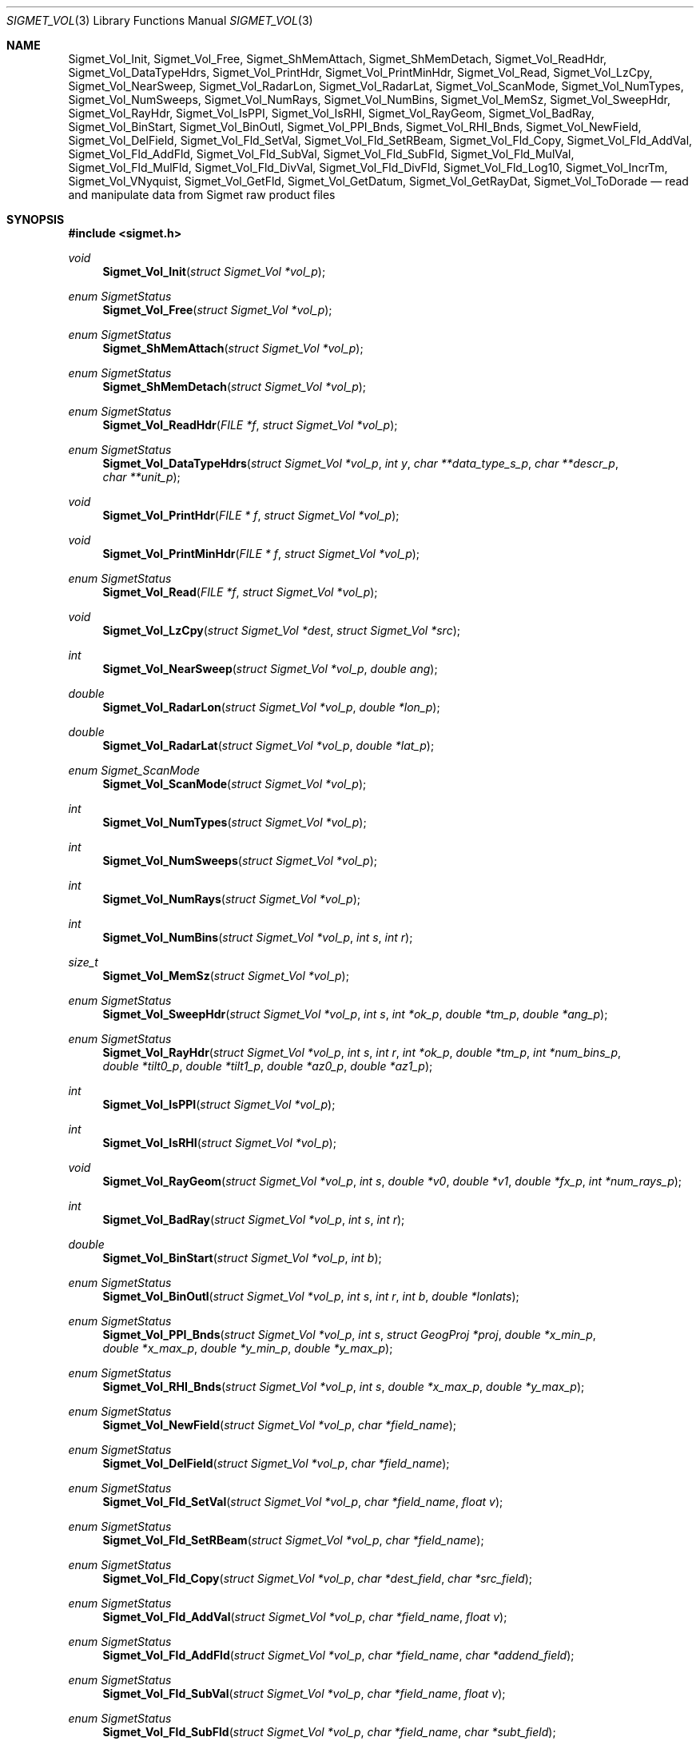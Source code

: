 .\"
.\" Copyright (c) 2011, Gordon D. Carrie. All rights reserved.
.\" 
.\" Redistribution and use in source and binary forms, with or without
.\" modification, are permitted provided that the following conditions
.\" are met:
.\" 
.\"     * Redistributions of source code must retain the above copyright
.\"     notice, this list of conditions and the following disclaimer.
.\"     * Redistributions in binary form must reproduce the above copyright
.\"     notice, this list of conditions and the following disclaimer in the
.\"     documentation and/or other materials provided with the distribution.
.\" 
.\" THIS SOFTWARE IS PROVIDED BY THE COPYRIGHT HOLDERS AND CONTRIBUTORS
.\" "AS IS" AND ANY EXPRESS OR IMPLIED WARRANTIES, INCLUDING, BUT NOT
.\" LIMITED TO, THE IMPLIED WARRANTIES OF MERCHANTABILITY AND FITNESS FOR
.\" A PARTICULAR PURPOSE ARE DISCLAIMED. IN NO EVENT SHALL THE COPYRIGHT
.\" HOLDER OR CONTRIBUTORS BE LIABLE FOR ANY DIRECT, INDIRECT, INCIDENTAL,
.\" SPECIAL, EXEMPLARY, OR CONSEQUENTIAL DAMAGES (INCLUDING, BUT NOT LIMITED
.\" TO, PROCUREMENT OF SUBSTITUTE GOODS OR SERVICES; LOSS OF USE, DATA, OR
.\" PROFITS; OR BUSINESS INTERRUPTION) HOWEVER CAUSED AND ON ANY THEORY OF
.\" LIABILITY, WHETHER IN CONTRACT, STRICT LIABILITY, OR TORT (INCLUDING
.\" NEGLIGENCE OR OTHERWISE) ARISING IN ANY WAY OUT OF THE USE OF THIS
.\" SOFTWARE, EVEN IF ADVISED OF THE POSSIBILITY OF SUCH DAMAGE.
.\"
.\" Please send feedback to dev0@trekix.net
.\"
.\" $Revision: 1.12 $ $Date: 2012/12/05 21:13:44 $
.Dd $Mdocdate$
.Dt SIGMET_VOL 3
.Os UNIX
.Sh NAME
.Nm Sigmet_Vol_Init ,
.Nm Sigmet_Vol_Free ,
.Nm Sigmet_ShMemAttach ,
.Nm Sigmet_ShMemDetach ,
.Nm Sigmet_Vol_ReadHdr ,
.Nm Sigmet_Vol_DataTypeHdrs ,
.Nm Sigmet_Vol_PrintHdr ,
.Nm Sigmet_Vol_PrintMinHdr ,
.Nm Sigmet_Vol_Read ,
.Nm Sigmet_Vol_LzCpy ,
.Nm Sigmet_Vol_NearSweep ,
.Nm Sigmet_Vol_RadarLon ,
.Nm Sigmet_Vol_RadarLat ,
.Nm Sigmet_Vol_ScanMode ,
.Nm Sigmet_Vol_NumTypes ,
.Nm Sigmet_Vol_NumSweeps ,
.Nm Sigmet_Vol_NumRays ,
.Nm Sigmet_Vol_NumBins ,
.Nm Sigmet_Vol_MemSz ,
.Nm Sigmet_Vol_SweepHdr ,
.Nm Sigmet_Vol_RayHdr ,
.Nm Sigmet_Vol_IsPPI ,
.Nm Sigmet_Vol_IsRHI ,
.Nm Sigmet_Vol_RayGeom ,
.Nm Sigmet_Vol_BadRay ,
.Nm Sigmet_Vol_BinStart ,
.Nm Sigmet_Vol_BinOutl ,
.Nm Sigmet_Vol_PPI_Bnds ,
.Nm Sigmet_Vol_RHI_Bnds ,
.Nm Sigmet_Vol_NewField ,
.Nm Sigmet_Vol_DelField ,
.Nm Sigmet_Vol_Fld_SetVal ,
.Nm Sigmet_Vol_Fld_SetRBeam ,
.Nm Sigmet_Vol_Fld_Copy ,
.Nm Sigmet_Vol_Fld_AddVal ,
.Nm Sigmet_Vol_Fld_AddFld ,
.Nm Sigmet_Vol_Fld_SubVal ,
.Nm Sigmet_Vol_Fld_SubFld ,
.Nm Sigmet_Vol_Fld_MulVal ,
.Nm Sigmet_Vol_Fld_MulFld ,
.Nm Sigmet_Vol_Fld_DivVal ,
.Nm Sigmet_Vol_Fld_DivFld ,
.Nm Sigmet_Vol_Fld_Log10 ,
.Nm Sigmet_Vol_IncrTm ,
.Nm Sigmet_Vol_VNyquist ,
.Nm Sigmet_Vol_GetFld ,
.Nm Sigmet_Vol_GetDatum ,
.Nm Sigmet_Vol_GetRayDat ,
.Nm Sigmet_Vol_ToDorade
.Nd read and manipulate data from Sigmet raw product files
.Sh SYNOPSIS
.Fd "#include <sigmet.h>"
.Ft void
.Fn Sigmet_Vol_Init "struct Sigmet_Vol *vol_p"
.Ft enum SigmetStatus
.Fn Sigmet_Vol_Free "struct Sigmet_Vol *vol_p"
.Ft enum SigmetStatus
.Fn Sigmet_ShMemAttach "struct Sigmet_Vol *vol_p"
.Ft enum SigmetStatus
.Fn Sigmet_ShMemDetach "struct Sigmet_Vol *vol_p"
.Ft enum SigmetStatus
.Fn Sigmet_Vol_ReadHdr "FILE *f" "struct Sigmet_Vol *vol_p"
.Ft enum SigmetStatus
.Fn Sigmet_Vol_DataTypeHdrs "struct Sigmet_Vol *vol_p" "int y" "char **data_type_s_p" "char **descr_p" "char **unit_p"
.Ft void
.Fn Sigmet_Vol_PrintHdr "FILE * f" "struct Sigmet_Vol *vol_p"
.Ft void
.Fn Sigmet_Vol_PrintMinHdr "FILE * f" "struct Sigmet_Vol *vol_p"
.Ft enum SigmetStatus
.Fn Sigmet_Vol_Read "FILE *f" "struct Sigmet_Vol *vol_p"
.Ft void
.Fn Sigmet_Vol_LzCpy "struct Sigmet_Vol *dest" "struct Sigmet_Vol *src"
.Ft int
.Fn Sigmet_Vol_NearSweep "struct Sigmet_Vol *vol_p" "double ang"
.Ft double
.Fn Sigmet_Vol_RadarLon "struct Sigmet_Vol *vol_p" "double *lon_p"
.Ft double
.Fn Sigmet_Vol_RadarLat "struct Sigmet_Vol *vol_p" "double *lat_p"
.Ft enum Sigmet_ScanMode
.Fn Sigmet_Vol_ScanMode "struct Sigmet_Vol *vol_p"
.Ft int
.Fn Sigmet_Vol_NumTypes "struct Sigmet_Vol *vol_p"
.Ft int
.Fn Sigmet_Vol_NumSweeps "struct Sigmet_Vol *vol_p"
.Ft int
.Fn Sigmet_Vol_NumRays "struct Sigmet_Vol *vol_p"
.Ft int
.Fn Sigmet_Vol_NumBins "struct Sigmet_Vol *vol_p" "int s" "int r"
.Ft size_t
.Fn Sigmet_Vol_MemSz "struct Sigmet_Vol *vol_p"
.Ft enum SigmetStatus
.Fn Sigmet_Vol_SweepHdr "struct Sigmet_Vol *vol_p" "int s" "int *ok_p" "double *tm_p" "double *ang_p"
.Ft enum SigmetStatus
.Fn Sigmet_Vol_RayHdr "struct Sigmet_Vol *vol_p" "int s" "int r" "int *ok_p" "double *tm_p" "int *num_bins_p" "double *tilt0_p" "double *tilt1_p" "double *az0_p" "double *az1_p"
.Ft int
.Fn Sigmet_Vol_IsPPI "struct Sigmet_Vol *vol_p"
.Ft int
.Fn Sigmet_Vol_IsRHI "struct Sigmet_Vol *vol_p"
.Ft void
.Fn Sigmet_Vol_RayGeom "struct Sigmet_Vol *vol_p" "int s" "double *v0" "double *v1" "double *fx_p" "int *num_rays_p"
.Ft int
.Fn Sigmet_Vol_BadRay "struct Sigmet_Vol *vol_p" "int s" "int r"
.Ft double
.Fn Sigmet_Vol_BinStart "struct Sigmet_Vol *vol_p" "int b"
.Ft enum SigmetStatus
.Fn Sigmet_Vol_BinOutl "struct Sigmet_Vol *vol_p" "int s" "int r" "int b" "double *lonlats"
.Ft enum SigmetStatus
.Fn Sigmet_Vol_PPI_Bnds "struct Sigmet_Vol *vol_p " "int s" "struct GeogProj *proj" "double *x_min_p" "double *x_max_p" "double *y_min_p" "double *y_max_p"
.Ft enum SigmetStatus
.Fn Sigmet_Vol_RHI_Bnds "struct Sigmet_Vol *vol_p" "int s" "double *x_max_p" "double *y_max_p"
.Ft enum SigmetStatus
.Fn Sigmet_Vol_NewField "struct Sigmet_Vol *vol_p" "char *field_name"
.Ft enum SigmetStatus
.Fn Sigmet_Vol_DelField "struct Sigmet_Vol *vol_p" "char *field_name"
.Ft enum SigmetStatus
.Fn Sigmet_Vol_Fld_SetVal "struct Sigmet_Vol *vol_p" "char *field_name" "float v"
.Ft enum SigmetStatus
.Fn Sigmet_Vol_Fld_SetRBeam "struct Sigmet_Vol *vol_p" "char *field_name"
.Ft enum SigmetStatus
.Fn Sigmet_Vol_Fld_Copy "struct Sigmet_Vol *vol_p" "char *dest_field" "char *src_field"
.Ft enum SigmetStatus
.Fn Sigmet_Vol_Fld_AddVal "struct Sigmet_Vol *vol_p" "char *field_name" "float v"
.Ft enum SigmetStatus
.Fn Sigmet_Vol_Fld_AddFld "struct Sigmet_Vol *vol_p" "char *field_name" "char *addend_field"
.Ft enum SigmetStatus
.Fn Sigmet_Vol_Fld_SubVal "struct Sigmet_Vol *vol_p" "char *field_name" "float v"
.Ft enum SigmetStatus
.Fn Sigmet_Vol_Fld_SubFld "struct Sigmet_Vol *vol_p" "char *field_name" "char *subt_field"
.Ft enum SigmetStatus
.Fn Sigmet_Vol_Fld_MulVal "struct Sigmet_Vol *vol_p" "char *field_name" "float v"
.Ft enum SigmetStatus
.Fn Sigmet_Vol_Fld_MulFld "struct Sigmet_Vol *vol_p" "char *field_name" "char *factor_field"
.Ft enum SigmetStatus
.Fn Sigmet_Vol_Fld_DivVal "struct Sigmet_Vol *vol_p" "char *field_name" "float v"
.Ft enum SigmetStatus
.Fn Sigmet_Vol_Fld_DivFld "struct Sigmet_Vol *vol_p" "char *field_name" "char *divs_field"
.Ft enum SigmetStatus
.Fn Sigmet_Vol_Fld_Log10 "struct Sigmet_Vol *vol_p" "char *field_name"
.Ft enum SigmetStatus
.Fn Sigmet_Vol_IncrTm "struct Sigmet_Vol *vol_p" "double dt"
.Ft double
.Fn Sigmet_Vol_VNyquist "struct Sigmet_Vol *vol_p"
.Ft struct Sigmet_Dat *
.Fn Sigmet_Vol_GetFld "struct Sigmet_Vol *vol_p" "char *data_type_s"
.Ft float
.Fn Sigmet_Vol_GetDatum "struct Sigmet_Vol *vol_p" "int y" "int s" "int r" "int b"
.Ft enum SigmetStatus
.Fn Sigmet_Vol_GetRayDat "struct Sigmet_Vol *vol_p" "int y" "int s" "int r" "float **ray_p" "int *n"
.Ft enum SigmetStatus
.Fn Sigmet_Vol_ToDorade "struct Sigmet_Vol *vol_p" "int s" "struct Dorade_Sweep *swp_p"
.Sh DESCRIPTION
Data from Sigmet raw product volumes are stored in structures of type
.Li struct\ Sigmet_Vol ,
which is declared in
.Li sigmet.h .
.Pp
.Fn Sigmet_Vol_Init
initializes a Sigmet volume structure at
.Fa vol_p ,
whose previous contents are assumed to be garbage.  Upon return,
.Fa vol_p
can be safely passed to
.Fn Sigmet_Vol_Free .
.Pp
.Fn Sigmet_Vol_Free
frees memory associated with a Sigmet volume structure at
.Fa vol_p
and reinitializes the structure.
.Pp
.Fn Sigmet_ShMemAttach
maps pointers in
.Fa vol_p
to shared memory. 
.Pp
.Fn Sigmet_ShMemDetach
detaches
.Fa vol_p
from shared memory.
.Pp
.Fn Sigmet_Vol_ReadHdr
reads and stores volume headers for a Sigmet raw product file from stream
.Fa f
into the volume structure at
.Fa vol_p .
Volume headers in this context mean members from the product header and
ingest header in the first two records of a raw product file. These headers
give information about the volume time, radar location, and task configuration.
.Fn Sigmet_Vol_ReadHdr
does not store ray headers or data. For all data and meta-data, use
.Fn Simget_Vol_Read .
.Fa f
should be at the start of a raw product file.
.Fa vol_p
should have been initialized at least once with a call to
.Fn Sigmet_Vol_Init .
Upon entry,
.Fn Sigmet_Vol_ReadHdr
will free the contents of
.Fa vol_p
with a call to
.Fn Sigmet_Vol_Free .
If something goes wrong,
.Fn Sigmet_Vol_ReadHdr
stores nothing and re-initializes the structure at
.Fa vol_p
with a call to
.Fn Sigmet_Vol_Init .
.Pp
.Fn Sigmet_Vol_DataTypeHdrs
retrieves information about data type with index
.Fa y
in the volume at
.Fa vol_p .
The data type name is placed at
.Fa data_type_s_p .
The data type description is placed at
.Fa descr_p .
The data type unit is placed at
.Fa unit_p .
.Dv NULL
arguments are skipped. Returned pointers should not be modified by the caller.
.Pp
.Fn Sigmet_Vol_PrintHdr
prints volume headers from
.Fa vol
to output stream
.Fa f
\&.  Each line of output will have form:
.Bd -literal -offset indent
value | hierarchy | description

.Ed
where
.Li hierarchy
refers to a member's position in Sigmet's file hierarchy, as described in section 3.2 of the IRIS Programmer's Manual.  Hierarchies are printed with form:
.Bd -literal -offset indent
\&...<parent>.<child>.<grandchild>.member

.Ed
For example, volume start time from the ingest_configuration member of ingest_header will be identified as
.Li <ingest_header>.<ingest_configuration>.vol_start_time
so the line of output would look something like
.Bd -literal -offset indent
2010/06/12 23:39:19.79 | <ingest_header>.<ingest_configuration>.vol_start_time | Time that volume scan was started, TZ spec in bytes 166 & 224

.Ed .
.Pp
.Fn Sigmet_Vol_PrintMinHdr
prints frequently used volume headers from
.Fa vol
to output stream
.Fa f
\&.  Each line of output will have form:
.Bd -literal -offset indent
name=value

.Ed
.Pp
.Fn Sigmet_Vol_Read
reads everything from a Sigmet raw product file from stream
.Fa f .
.Fa f
should be at the start of a raw product file.
If
.Fa vol_p
is
.Dv NULL ,
it reads but does not store the volume file, and quietly returns a status
indicating success or failure.
If
.Fa vol_p
is not
.Dv NULL ,
it stores the data and headers at
.Fa vol_p ,
which should have already been initialized with a call to
.Fn Sigmet_Vol_Init .
Upon entry,
.Fn Sigmet_Vol_Read
will free the contents of
.Fa vol_p
with a call to
.Fn Sigmet_Vol_Free .
If
.Fn Sigmet_Vol_Read
returns
.Li SIGMET_READ_OK
or
.Li SIGMET_INPUT_FAIL
(see below) then it read all or possibly some of the volume, and populated
.Fa vol_p .
In both of these cases, memory allocated should eventually be freed with a call
to
.Fa Sigmet_Vol_Free .
In all other cases, the function stores nothing, frees any memory it has
allocated, and re-initializes the structure at
.Fa vol_p
with a call to
.Fn Sigmet_Vol_Init .
.Pp
.Fn Sigmet_Vol_LzCpy
does a shallow copy from
.Fa src
to
.Fa dest .
It copies pointers, but not data stored at the pointed to memory.
.Pp
.Fn Sigmet_Vol_NearSweep
returns the index of the sweep in the volume at
.Fa vol_p
nearest angle
.Fa ang ,
or -1 if something goes wrong.
.Fa ang
must be in radians.
.Pp
.Fn Sigmet_Vol_RadarLon
and
.Fn Sigmet_Vol_RadarLat
get or set a radar longitude or latiutde. If
.Fa lon_p
is not
.Dv NULL ,
.Fn Sigmet_Vol_RadarLon
sets the longitude of the volume at
.Fa vol_p
to the value there. It returns the radar longitude, whether modified or not. If
.Fa lat_p
is not
.Dv NULL ,
.Fn Sigmet_Vol_RadarLat
sets the latitude of the volume at
.Fa vol_p
to the value there. It returns the radar latitude, whether modified or not.
Longitudes and latitudes are measured in radians.
.Pp
.Fn Sigmet_Vol_ScanMode 
returns the scan mode for the volume at
.Fa vol_p ,
one of
.Dv PPI_S ,
.Dv RHI ,
.Dv MAN_SCAN ,
.Dv PPI_C ,
or
.Dv FILE_SCAN .
.Pp
.Fn Sigmet_Vol_NumTypes
returns the number of data types in the volume at
.Fa vol_p .
.Pp
.Fn Sigmet_Vol_NumSweeps
returns the number of sweeps in the volume at
.Fa vol_p .
.Pp
.Fn Sigmet_Vol_NumRays
returns the number of rays in the volume at
.Fa vol_p .
.Pp
.Fn Sigmet_Vol_NumBins
returns the number of bins in sweep
.Fa s ,
ray
.Fa r
of the volume at
.Fa vol_p .
If
.Fa r
is
.Li -1 ,
return value is the largest number of bins among all rays in sweep
.Fa s .
.Pp
.Fn Sigmet_Vol_MemSz
returns the number of bytes of memory the volume at
.Fa vol_p
is using, or
.Li -1
(an impossibly huge value) if
.Fa vol_p
is invalid.
.Pp
.Fn Sigmet_Vol_SweepHdr
fetches sweep header information for sweep
.Fa s
of
.Fa vol_p .
.Fa ok_p
receives
.Dv true
if the sweep is usable, otherwise it receives
.Dv false .
.Fa tm_p
receives the sweep start time, as a Julian day.
.Fa ang_p
receives the sweep angle, in radians.
If the sweep is bad, values are set to
.Dv NAN .
.Dv NULL
pointers are skipped.
.Pp
.Fn Sigmet_Vol_RayHdr
fetches ray header information for sweep
.Fa s ,
ray
.Fa r
of
.Fa vol_p .
.Fa ok_p
receives
.Dv true
if the sweep and ray are usable, otherwise it receives
.Dv false .
.Fa tm_p
receives the ray time, as a Julian day.
.Fa num_bins_p
receives the number of bins in the ray, or
.Dv -1
if the sweep or the ray is bad.
.Fa tilt0_p
receives the ray start tilt, in radians.
.Fa tilt1_p
receives the ray end tilt, in radians.
.Fa az0_p
receives the ray start azimuth, in radians.
.Fa az1_p
receives the ray end azimuth, in radians.
If the sweep or ray is bad, float values are set to
.Dv NAN .
.Dv NULL
pointers are skipped.
.Pp
.Fn Sigmet_Vol_IsPPI
returns true if
.Fa vol_p
points to a Plan Position Indicator (PPI) volume.
.Pp
.Fn Sigmet_Vol_IsRHI
returns true if
.Fa vol_p
points to a Range Height Indicator (RHI) volume.
.Pp
.Fn Sigmet_Vol_RayGeom
fetches ray geometry for sweep
.Fa s
of the volume at
.Fa vol_p .
.Fa v0
and
.Fa v1
must point to storage for
.Li num_rays
double values.
The start of the varying angle - azimuth for PPI, tilt for RHI - for each good ray
is copied to
.Fa v0 .
The end of the varying angle for each good ray is copied to
.Fa v1 .
The mean fixed angle - PPI tilt or RHI azimuth - is copied to
.Fa fx_p .
The actual number of rays in the sweep is copied to
.Fa num_rays_p .
Angles are given in radians. Angles for a bad rays are set to
.Dv NAN .
If something goes wrong,
.Fa fx_p
is set to
.Dv NAN
and
.Fa num_rays_p
is set to
.Li 0 .
.Pp
.Fn Sigmet_Vol_BadRay
returns true if the ray in
.Fa vol_p
at index
.Fa s
,
.Fa r
is unusable.
.Pp
.Fn Sigmet_Vol_BinStart
returns the distance in meters along the beam to bin
.Fa b
of the volume at
.Fa vol_p .
.Fa b
can be any integer, including out of bounds values.
.Pp
.Fn Sigmet_Vol_BinOutl
computes the geographic coordinates of the bin for sweep
.Fa s
, ray
.Fa r
, bin
.Fa b
in the Sigmet volume at
.Fa vol_p
\&. The coordinates are placed into array
.Fa lonlats
as lon1\ lat1\ lon2\ lat2\ lon3\ lat3\ lon4\ lat4, denoting the corners of the bin.  Array
.Fa lonlats
must point to space for eight double values.
.Pp
.Fn Sigmet_Vol_PPI_Bnds
computes sweep limits in map coordinates for sweep
.Fa s
of the volume at
.Fa vol_p .
Projection
.Fa proj
defines the transformation from geographic to map coordinates. The resulting
limits are placed at
.Fa x_min_p ,
.Fa x_max_p ,
.Fa y_min_p ,
and
.Fa y_max_p .
.Pp
Sigmet_Vol_RHI_Bnds
computes sweep limits in meters for sweep
.Fa s
of the volume at
.Fa vol_p
The resulting limits are placed at
.Fa x_min_p ,
.Fa x_max_p ,
.Fa y_min_p ,
and
.Fa y_max_p .
.Pp
.Fn Sigmet_Vol_NewField
creates a new field named
.Fa field_name
to the volume at
.Fa vol_p .
All bins in the new field will be initialized to
.Dv NAN .
.Pp
.Fn Sigmet_Vol_DelField
removes field
.Fa field_name
from the volume at
.Fa vol_p .
.Pp
.Fn Sigmet_Vol_Fld_SetVal
assigns value
.Fa v
to all bins of field
.Fa field_name
in the volume at
.Fa vol_p .
.Pp
.Fn Sigmet_Vol_Fld_SetRBeam
sets bin values for
.Fa field_name
in the volume at
.Fa vol_p .
to distance in meters along the beam to the center of the bin.
.Pp
.Fn Sigmet_Vol_Fld_Copy
replaces the contents of field
.Fa dest_field
with those of
.Fa src_field
in the volume at
.Fa vol_p .
.Pp
.Fn Sigmet_Vol_Fld_AddVal
adds scalar
.Fa v
to field
.Fa field_name
in the volume at
.Fa vol_p .
.Pp
.Fn Sigmet_Vol_Fld_AddFld
replaces
.Fa field_name
with
.Fa field_name
\&+
.Fa addend_field
in the volume at
.Fa vol_p .
.Pp
.Fn Sigmet_Vol_Fld_SubVal
subtracts scalar
.Fa v
from field
.Fa field_name
in the volume at
.Fa vol_p .
.Pp
.Fn Sigmet_Vol_Fld_SubFld
replaces
.Fa field_name
with
.Fa field_name
\-
.Fa subt_field
in the volume at
.Fa vol_p .
.Pp
.Fn Sigmet_Vol_Fld_MulVal
multiplies
.Fa field_name
by scalar
.Fa v
in the volume at
.Fa vol_p .
.Pp
.Fn Sigmet_Vol_Fld_MulFld
replaces
.Fa field_name
with
.Fa field_name \&*
.Fa factor_field
in the volume at
.Fa vol_p .
.Pp
.Fn Sigmet_Vol_Fld_DivVal
divides
.Fa field_name
by scalar
.Fa v
in the volume at
.Fa vol_p .
.Pp
.Fn Sigmet_Vol_Fld_DivFld
replaces
.Fa field_name
with
.Fa field_name \&/
.Fa divs_field
in the volume at
.Fa vol_p .
.Pp
.Fn Sigmet_Vol_Fld_Log10
replaces all bin values for
.Fa field_name
in the volume at
.Fa vol_p
with the common log value. Bins with values for which common log is not defined
are set to
.Dv NAN .
.Pp
.Fn Sigmet_Vol_IncrTm
adds
.Fa dt
days to all times in the volume at
.Fa vol_p .
.Pp
.Fn Sigmet_Vol_VNyquist
returns the Nyquist (unambiguous) velocity for the volume at
.Fa vol_p
.Pp
.Fn Sigmet_Vol_GetFld
returns a
.Li Sigmet_Dat
structure with data for field identified as
.Fa data_type_s
of volume
.Fa vol_p ,
or
.Dv NULL
if something goes wrong.
.Pp
.Fn Sigmet_Vol_GetDatum
returns the bin value for type index
.Fa y ,
sweep index
.Fa s ,
ray index
.Fa r ,
bin index
.Fa b ,
from the volume at
.Fa vol_p .
Indeces are
.Li 0
based. The return value is the actual measurement (computational) value, not the
storage value from the raw product file.
.Pp
.Fn Sigmet_Vol_GetRayDat
assigns measurement values from the ray of type index
.Fa y ,
sweep index
.Fa s ,
ray index
.Fa r ,
from the volume at
.Fa vol_p
to
.Fa *ray_p .
Receiving array
.Fa *ray_p
should point to space for
.Fa *n
float values.
If
.Fa *n
is insufficient, a possibly new allocation is obtained with a call to
.Li REALLOC
and
.Fa ray_p
and
.Fa n
are updated.
.Pp
.Fn Sigmet_Vol_ToDorade
transfers information from sweep
.Fa s
of the Sigmet volume at
.Fa vol_p
to the DORADE sweep structure at
.Fa swp_p .
The DORADE sweep should have been initialized with a call to
.Fn Dorade_Sweep_Init .
.Sh RETURN VALUES
Unless otherwise indicated, Sigmet volume access functions return an integer
indicates whether the function succeeded, or how it failed. The return values
are declared in
.Li sigmet.h.
They are:
.Bl -inset -offset indent
.It Dv SIGMET_OK
Success
.It Dv SIGMET_NOT_INIT
A resource or interface is not initialized
.It Dv SIGMET_IO_FAIL
Failed communication with file or process
.It Dv SIGMET_HELPER_FAIL
Helper process failed
.It Dv SIGMET_BAD_FILE
An input file is not in expected format
.It Dv SIGMET_BAD_VOL
Corrupt volume in memory
.It Dv SIGMET_ALLOC_FAIL
Failed to allocate memory
.It Dv SIGMET_FLUSH_FAIL
Failed to free desired amount of memory
.It Dv SIGMET_BAD_ARG
An argument to a function could not be parsed or referred to something that does not exist
.It Dv SIGMET_RNG_ERR
A value is too large or out of range
.It Dv SIGMET_BAD_TIME
A time computation failed
.El
Error information is printed to
.Dv stderr .
.Sh KEYWORDS
radar sigmet data
.Sh SEE ALSO
.Xr alloc 3 ,
.Xr Err_Get 3 ,
.Xr tm_calc_lib 3 ,
.Xr sigmet_raw 1
.Rs
.%B IRIS Programmer's Manual
.Re
.Sh AUTHOR
Gordon Carrie (dev0@trekix.net)
